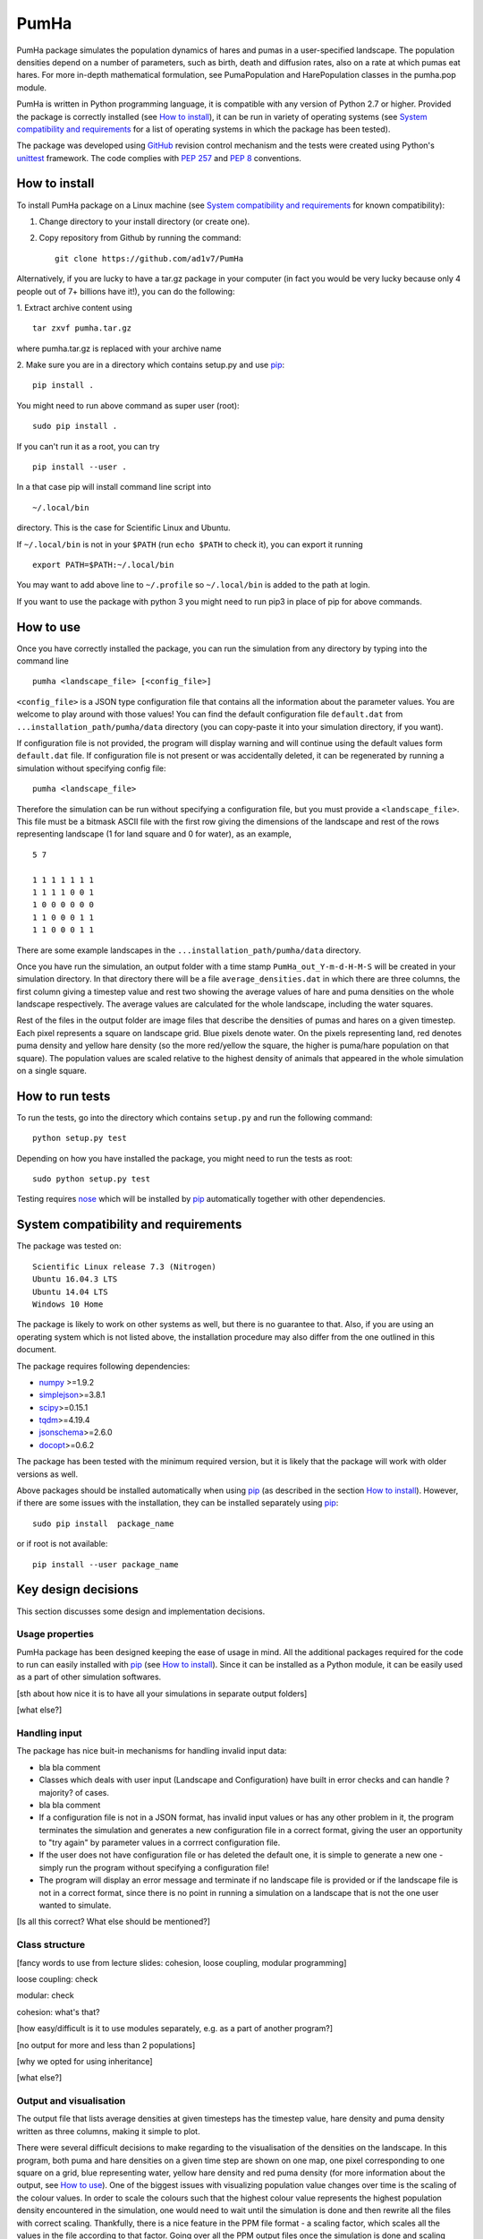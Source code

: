 *****
PumHa
*****
PumHa package simulates the population dynamics of hares and pumas in a user-specified landscape. The population densities depend on a number of parameters, such as birth, death and diffusion rates, also on a rate at which pumas eat hares. For more in-depth mathematical formulation, see PumaPopulation and HarePopulation classes in the pumha.pop module.

PumHa is written in Python programming language, it is compatible with any version of Python 2.7 or higher. Provided the package is correctly installed (see `How to install`_), it can be run in variety of operating systems (see `System compatibility and requirements`_ for a list of operating systems in which the package has been tested). 

The package was developed using `GitHub`_ revision control mechanism and the tests were created using Python's `unittest`_ framework. The code complies with `PEP 257`_ and `PEP 8`_ conventions.

.. _PEP 257: https://www.python.org/dev/peps/pep-0257/ 
.. _PEP 8: https://www.python.org/dev/peps/pep-0008/
.. _GitHub: https://github.com/
.. _unittest: https://docs.python.org/2/library/unittest.html
.. _nose: https://pypi.python.org/pypi/nose/1.3.7



How to install
==============
To install PumHa package on a Linux machine (see `System compatibility and requirements`_ for known compatibility):

1. Change directory to your install directory (or create one).
2. Copy repository from Github by running the command::

    git clone https://github.com/ad1v7/PumHa


Alternatively, if you are lucky to have a tar.gz package in your computer (in fact you would be very lucky because only 4 people out of 7+ billions have it!), you can do the following:

1. Extract archive content using
::
    
     tar zxvf pumha.tar.gz
        
        
where pumha.tar.gz is replaced with your archive name


2. Make sure you are in a directory which contains setup.py
and use `pip <http://pip-installer.org>`_::

    pip install .
    
You might need to run above command as super user (root)::

    sudo pip install .
    
If you can't run it as a root, you can try
::

    pip install --user .
    
In a that case pip will install command line script into
::

    ~/.local/bin
    
directory. This is the case for Scientific Linux and Ubuntu.

::

If ``~/.local/bin`` is not in your ``$PATH`` (run ``echo $PATH`` to check it),
you can export it running 
::

    export PATH=$PATH:~/.local/bin
    
You may want to add above line to ``~/.profile`` so ``~/.local/bin`` is added to the path at login.

If you want to use the package with python 3 you might need to run pip3 in place of pip for above commands.


How to use
==========

Once you have correctly installed the package, you can run the simulation from any directory by typing into the command line
::
    pumha <landscape_file> [<config_file>]


``<config_file>`` is a JSON type configuration file that contains all the information about the parameter values. You are welcome to play around with those values! You can find the default configuration file ``default.dat`` from  ``...installation_path/pumha/data`` directory (you can copy-paste it into your simulation directory, if you want).

If configuration file is not provided, the program will display warning and will continue using the default values form ``default.dat`` file. If configuration file is not present or was accidentally deleted, it can be regenerated by running a simulation without specifying config file::
   
        pumha <landscape_file>

Therefore the simulation can be run without specifying a configuration file, but you must provide a ``<landscape_file>``. This file must be a bitmask ASCII file with the first row giving the dimensions of the landscape and rest of the rows representing landscape (1 for land square and 0 for water), as an example,
::
  5 7

  1 1 1 1 1 1 1
  1 1 1 1 0 0 1
  1 0 0 0 0 0 0
  1 1 0 0 0 1 1 
  1 1 0 0 0 1 1

There are some example landscapes in the ``...installation_path/pumha/data`` directory.


Once you have run the simulation, an output folder with a time stamp ``PumHa_out_Y-m-d-H-M-S`` will be created in your simulation directory. In that directory there will be a file ``average_densities.dat`` in which there are three columns, the first column giving a timestep value and rest two showing the average values of hare and puma densities on the whole landscape respectively. The average values are calculated for the whole landscape, including the water squares.

Rest of the files in the output folder are image files that describe the densities of pumas and hares on a given timestep. Each pixel represents a square on landscape grid. Blue pixels denote water. On the pixels representing land, red denotes puma density and yellow hare density (so the more red/yellow the square, the higher is puma/hare population on that square). The population values are scaled relative to the highest density of animals that appeared in the whole simulation on a single square.  


How to  run tests
=================

To run the tests, go into the directory which contains ``setup.py`` and run the following command::

    python setup.py test

Depending on how you have installed the package, you might need to run the tests as root::

    sudo python setup.py test
  
Testing requires nose_ which will be installed by pip_ automatically together with other dependencies.


System compatibility and requirements
=====================================

The package was tested on::

    Scientific Linux release 7.3 (Nitrogen)
    Ubuntu 16.04.3 LTS
    Ubuntu 14.04 LTS
    Windows 10 Home
    
The package is likely to work on other systems as well, but there is no guarantee to that. Also, if you are using an operating system which is not listed above, the installation procedure may also differ from the one outlined in this document.

.. _numpy: https://pypi.python.org/pypi/numpy
.. _simplejson: https://pypi.python.org/pypi/simplejson/
.. _scipy: https://pypi.python.org/pypi/scipy
.. _tqdm: https://pypi.python.org/pypi/tqdm
.. _jsonschema: https://pypi.python.org/pypi/jsonschema
.. _docopt: https://pypi.python.org/pypi/docopt

The package requires following dependencies:

* `numpy`_ >=1.9.2
* `simplejson`_>=3.8.1
* `scipy`_>=0.15.1
* `tqdm`_>=4.19.4
* `jsonschema`_>=2.6.0
* `docopt`_>=0.6.2

The package has been tested with the minimum required version, but it is likely that the package will work with older versions as well. 

Above packages should be installed automatically when using pip_ (as described in the section `How to install`_). However, if there are some issues with the installation, they can be installed separately using pip_::
    
    sudo pip install  package_name
    
or if root is not available::

    pip install --user package_name
    
    
Key design decisions
====================

This section discusses some design and implementation decisions.

Usage properties
----------------

PumHa package has been designed keeping the ease of usage in mind. All the additional packages required for the code to run can easily installed with `pip`_ (see `How to install`_). Since it can be installed as a Python module, it can be easily used as a part of other simulation softwares.

[sth about how nice it is to have all your simulations in separate output folders]

[what else?]

Handling input
--------------

The package has nice buit-in mechanisms for handling invalid input data:

* bla bla comment

* Classes which deals with user input (Landscape and Configuration) have built in error checks and can handle ?majority? of cases.

* bla bla comment

* If a configuration file is not in a JSON format, has invalid input values or has any other problem in it, the program terminates the simulation and generates a new configuration file in a correct format, giving the user an opportunity to "try again" by parameter values in a corrrect configuration file.

* If the user does not have configuration file or has deleted the default one, it is simple to generate a new one - simply run the program without specifying a configuration file!

* The program will display an error message and terminate if no landscape file is provided or if the landscape file is not in a correct format, since there is no point in running a simulation on a landscape that is not the one user wanted to simulate.

[Is all this correct? What else should be mentioned?]

Class structure
---------------

[fancy words to use from lecture slides: cohesion, loose coupling, modular programming]

loose coupling: check

modular: check

cohesion: what's that?

[how easy/difficult is it to use modules separately, e.g. as a part of another program?]



[no output for more and less than 2 populations]

[why we opted for using inheritance]

[what else?]

Output and visualisation
------------------------

The output file that lists average densities at given timesteps has the timestep value, hare density and puma density written as three columns, making it simple to plot. 

There were several difficult decisions to make regarding to the visualisation of the densities on the landscape. In this program, both puma and hare densities on a given time step are shown on one map, one pixel corresponding to one square on a grid, blue representing water, yellow hare density and red puma density (for more information about the output, see `How to use`_). One of the biggest issues with visualizing population value changes over time is the scaling of the colour values. In order to scale the colours such that the highest colour value represents the highest population density encountered in the simulation, one would need to wait until the simulation is done and then rewrite all the files with correct scaling. Thankfully, there is a nice feature in the PPM file format - a scaling factor, which scales all the values in the file according to that factor. Going over all the PPM output files once the simulation is done and scaling every value separately would make the simulation ridiculously long, however, changing one value in every input file is less of a problem. 

This kind of output functionality is only implemented for the case where there are exactly two populations. There is also a method that checks that and returns an error message if that is not the case.

[what else?]

* Why this class structure and relations
* Explain scalability
* easy to create new populations by extending Population class
* can be imported as a python module to simply create tailor-made simulations
* main scalability constrain is requirement to write new ppm output method
  when number of populations in a simulation is different than 2
* I'm not really sure what to put here. Who's up for a challenge to write it down?


ToDo
########
Make sure that below tasks are distributed evenly

* Check is density array type of double precision float (float64)

  - answer: is not -> change to float64
* Add unit tests

  - how can we verify that the simulation does what it supposed to do?
* Add comments if necessary

  - comment other people code: this is the best way to improve!
  - ask if something is unclear -> this could be a bug
* add docstring to each module (top of each .py file)
* Add docstrings to each class and every public method

  - build documentation with Sphinx and add to docs directory
  - ...but wait for:
* Check code compliance with pep8 and pep257

  - Do it but after all unittests and docstrings are added
* Prepare Readme file

  - discuss content
  - find a volunteer :-)
* what data we want to include with the package
* Check, verify and discuss output
* Discuss module structure
* Go over requirements and make sure all tasks are either assigned or completed
* time step attribute in Population looks rather awkward; add it to Simulation?
* make sure output is saved every T step
* decide format of ppm file, how to get round 70 characters per line limit?

Puma Package
########
* should simulation continue after default config is created?
* clarify input and output
* what data include with the package
* add print frequency to the config
* scaling for ppm files
* probably need to have variable to store absolute path to output directory


* Information on the programming language, revision control, debuggers, build tools, and test tools you
have used.

* Where to get, and how to build and install, any third-party packages needed by your code (for
packages that are not already on the Physics Computational Lab machines).
* How to build your code.

* How to run your code.

* How to run your tests.

* Summary of key design decisions and reasons for these.

